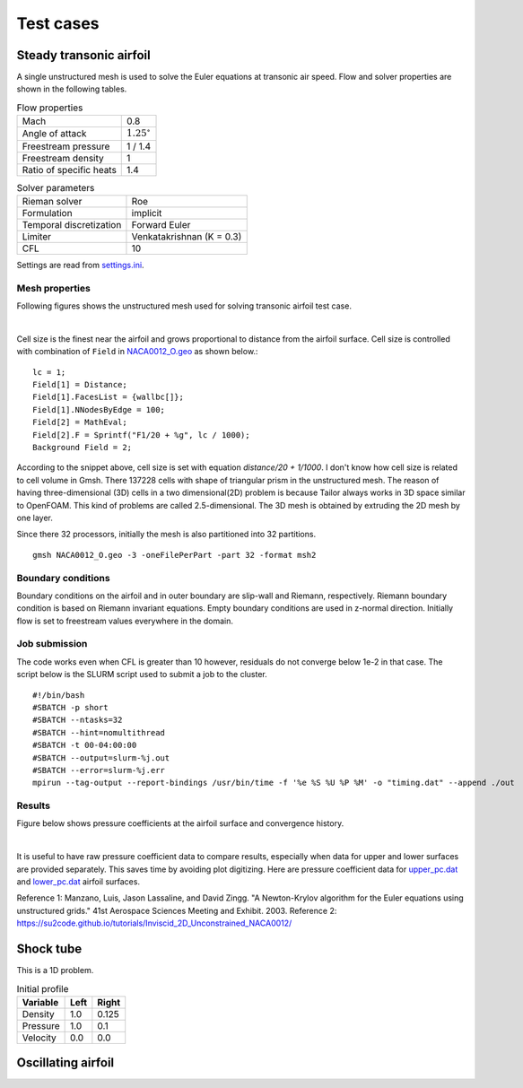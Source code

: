 Test cases
==========

.. _steady-transonic-airfoil:

Steady transonic airfoil
------------------------

A single unstructured mesh is used to solve the Euler equations at transonic air speed. Flow and solver properties are shown in the following tables.

.. list-table:: Flow properties
   :header-rows: 0

   * - Mach
     - 0.8
   * - Angle of attack
     - :math:`1.25^\circ`
   * - Freestream pressure
     - 1 / 1.4
   * - Freestream density
     - 1
   * - Ratio of specific heats
     - 1.4

.. list-table:: Solver parameters
   :header-rows: 0

   * - Rieman solver
     - Roe
   * - Formulation
     - implicit
   * - Temporal discretization
     - Forward Euler
   * - Limiter
     - Venkatakrishnan (K = 0.3)
   * - CFL
     - 10

Settings are read from `settings.ini <https://github.com/orxshi/tailor/blob/main/test/airfoil_static_single_mesh/settings.ini>`_.

Mesh properties
^^^^^^^^^^^^^^^

Following figures shows the unstructured mesh used for solving transonic airfoil test case. 

.. image:: ../images/transonic-airfoil-mesh-far.png
   :width: 200

.. image:: ../images/transonic-airfoil-mesh-mid.png
   :width: 200

.. image:: ../images/transonic-airfoil-mesh-close.png
   :width: 200

|

Cell size is the finest near the airfoil and grows proportional to distance from the airfoil surface. Cell size is controlled with combination of ``Field`` in `NACA0012_O.geo <https://github.com/orxshi/tailor/blob/main/test/airfoil_static_single_mesh/msh/NACA0012_O.geo>`_ as shown below.::

   lc = 1;
   Field[1] = Distance;
   Field[1].FacesList = {wallbc[]};
   Field[1].NNodesByEdge = 100;
   Field[2] = MathEval;
   Field[2].F = Sprintf("F1/20 + %g", lc / 1000);
   Background Field = 2;

According to the snippet above, cell size is set with equation `distance/20 + 1/1000`. I don't know how cell size is related to cell volume in Gmsh. There 137228 cells with shape of triangular prism in the unstructured mesh. The reason of having three-dimensional (3D) cells in a two dimensional(2D) problem is because Tailor always works in 3D space similar to OpenFOAM. This kind of problems are called 2.5-dimensional. The 3D mesh is obtained by extruding the 2D mesh by one layer. 

Since there 32 processors, initially the mesh is also partitioned into 32 partitions. ::

    gmsh NACA0012_O.geo -3 -oneFilePerPart -part 32 -format msh2

Boundary conditions
^^^^^^^^^^^^^^^^^^^

Boundary conditions on the airfoil and in outer boundary are slip-wall and Riemann, respectively. Riemann boundary condition is based on Riemann invariant equations. Empty boundary conditions are used in z-normal direction. Initially flow is set to freestream values everywhere in the domain.

.. image:: ../images/airfoil-bc.png
  :width: 300

.. image:: ../images/airfoil-mesh-iso.png
  :width: 300

Job submission
^^^^^^^^^^^^^^

The code works even when CFL is greater than 10 however, residuals do not converge below 1e-2 in that case. The script below is the SLURM script used to submit a job to the cluster. ::

   #!/bin/bash
   #SBATCH -p short
   #SBATCH --ntasks=32
   #SBATCH --hint=nomultithread
   #SBATCH -t 00-04:00:00
   #SBATCH --output=slurm-%j.out
   #SBATCH --error=slurm-%j.err
   mpirun --tag-output --report-bindings /usr/bin/time -f '%e %S %U %P %M' -o "timing.dat" --append ./out

Results
^^^^^^^

Figure below shows pressure coefficients at the airfoil surface and convergence history.

.. image:: ../images/transonic-airfoil-pc.png
  :width: 300

.. image:: ../images/transonic-airfoil-converge.png
  :width: 300

|

It is useful to have raw pressure coefficient data to compare results, especially when data for upper and lower surfaces are provided separately. This saves time by avoiding plot digitizing. Here are pressure coefficient data for `upper_pc.dat <https://github.com/orxshi/tailor/blob/main/test/airfoil_static_single_mesh/upper_pc.dat>`_ and `lower_pc.dat <https://github.com/orxshi/tailor/blob/main/test/airfoil_static_single_mesh/lower_pc.dat>`_ airfoil surfaces.
    
Reference 1: Manzano, Luis, Jason Lassaline, and David Zingg. "A Newton-Krylov algorithm for the Euler equations using unstructured grids." 41st Aerospace Sciences Meeting and Exhibit. 2003.
Reference 2: `<https://su2code.github.io/tutorials/Inviscid_2D_Unconstrained_NACA0012/>`_

Shock tube
----------

This is a 1D problem.

.. list-table:: Initial profile
   :header-rows: 1

   * - Variable 
     - Left
     - Right
   * - Density
     - 1.0
     - 0.125
   * - Pressure
     - 1.0
     - 0.1
   * - Velocity
     - 0.0
     - 0.0
   

Oscillating airfoil
-------------------
